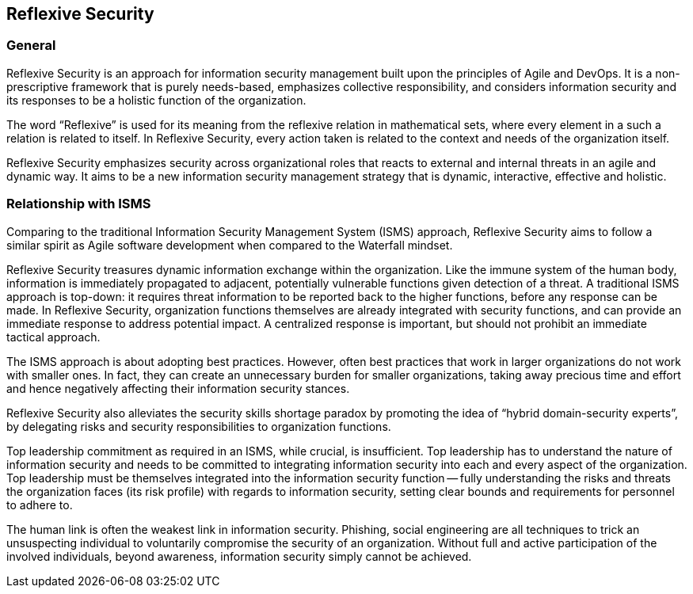 
== Reflexive Security

=== General
Reflexive Security is an approach for information security management built upon the principles
of Agile and DevOps. It is a non-prescriptive framework that is purely needs-based, emphasizes
collective responsibility, and considers information security and its responses to be a holistic
function of the organization.

The word "`Reflexive`" is used for its meaning from the reflexive relation in mathematical sets, where
every element in a such a relation is related to itself. In Reflexive Security, every action taken is
related to the context and needs of the organization itself.

Reflexive Security emphasizes security across organizational roles that reacts to external and internal
threats in an agile and dynamic way. It aims to be a new information security management strategy
that is dynamic, interactive, effective and holistic.

=== Relationship with ISMS
Comparing to the traditional Information Security Management System (ISMS) approach, Reflexive
Security aims to follow a similar spirit as Agile software development when compared to the
Waterfall mindset.

Reflexive Security treasures dynamic information exchange within the organization. Like the
immune system of the human body, information is immediately propagated to adjacent, potentially
vulnerable functions given detection of a threat. A traditional ISMS approach is top-down: it requires
threat information to be reported back to the higher functions, before any response can be made. In
Reflexive Security, organization functions themselves are already integrated with security functions,
and can provide an immediate response to address potential impact. A centralized response is
important, but should not prohibit an immediate tactical approach.

The ISMS approach is about adopting best practices. However, often best practices that work in
larger organizations do not work with smaller ones. In fact, they can create an unnecessary burden
for smaller organizations, taking away precious time and effort and hence negatively affecting their
information security stances.

Reflexive Security also alleviates the security skills shortage paradox by promoting the idea of “hybrid
domain-security experts”, by delegating risks and security responsibilities to organization functions.

Top leadership commitment as required in an ISMS, while crucial, is insufficient. Top leadership has to
understand the nature of information security and needs to be committed to integrating information
security into each and every aspect of the organization. Top leadership must be themselves
integrated into the information security function -- fully understanding the risks and threats the
organization faces (its risk profile) with regards to information security, setting clear bounds and
requirements for personnel to adhere to.

The human link is often the weakest link in information security. Phishing, social engineering are
all techniques to trick an unsuspecting individual to voluntarily compromise the security of an
organization. Without full and active participation of the involved individuals, beyond awareness,
information security simply cannot be achieved.
